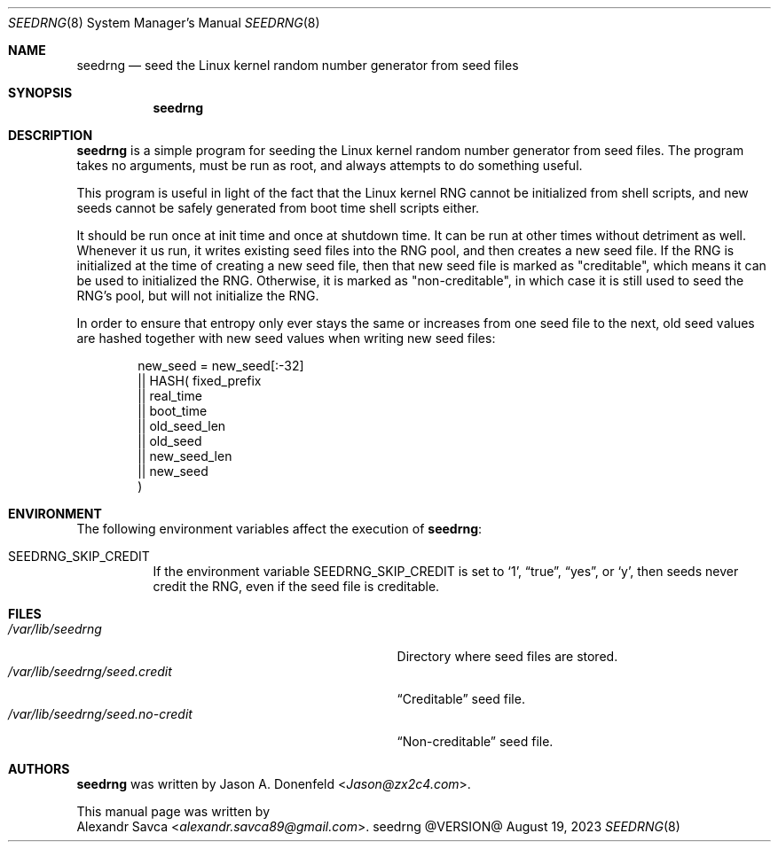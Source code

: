 .\" See COPYING file for license details.
.Dd August 19, 2023
.Dt SEEDRNG 8
.Os seedrng @VERSION@
.\" ==================================================================
.Sh NAME
.Nm seedrng
.Nd seed the Linux kernel random number generator from seed files
.\" ==================================================================
.Sh SYNOPSIS
.Nm
.\" ==================================================================
.Sh DESCRIPTION
.Nm
is a simple program for seeding the Linux kernel random number
generator from seed files.
The program takes no arguments, must be run as root, and always
attempts to do something useful.
.Pp
This program is useful in light of the fact that the Linux kernel RNG
cannot be initialized from shell scripts, and new seeds cannot be
safely generated from boot time shell scripts either.
.Pp
It should be run once at init time and once at shutdown time.
It can be run at other times without detriment as well.
Whenever it us run, it writes existing seed files into the RNG pool,
and then creates a new seed file.
If the RNG is initialized at the time of creating a new seed file,
then that new seed file is marked as "creditable", which means it can
be used to initialized the RNG.
Otherwise, it is marked as "non-creditable", in which case it is still
used to seed the RNG's pool, but will not initialize the RNG.
.Pp
In order to ensure that entropy only ever stays the same or increases
from one seed file to the next, old seed values are hashed together
with new seed values when writing new seed files:
.Bd -literal -offset indent
  new_seed =    new_seed[:-32]
             || HASH(   fixed_prefix
                     || real_time
                     || boot_time
                     || old_seed_len
                     || old_seed
                     || new_seed_len
                     || new_seed
                     )
.Ed
.\" ==================================================================
.Sh ENVIRONMENT
The following environment variables affect the execution of
.Nm :
.Bl -tag -width Ds
.It Ev SEEDRNG_SKIP_CREDIT
If the environment variable
.Ev SEEDRNG_SKIP_CREDIT
is set to
.Ql 1 ,
.Dq true ,
.Dq yes ,
or
.Ql y ,
then seeds never credit the RNG, even if the seed file is creditable.
.El
.\" ==================================================================
.Sh FILES
.Bl -tag -width "/var/lib/seedrng/seed.no-credit" -compact
.It Pa /var/lib/seedrng
Directory where seed files are stored.
.It Pa /var/lib/seedrng/seed.credit
.Dq Creditable
seed file.
.It Pa /var/lib/seedrng/seed.no-credit
.Dq Non-creditable
seed file.
.El
.\" ==================================================================
.Sh AUTHORS
.Nm
was written by
.An Jason A. Donenfeld Aq Mt Jason@zx2c4.com .
.Pp
This manual page was written by
.An Alexandr Savca Aq Mt alexandr.savca89@gmail.com .
.\" vim: cc=72 tw=70
.\" End of file.
